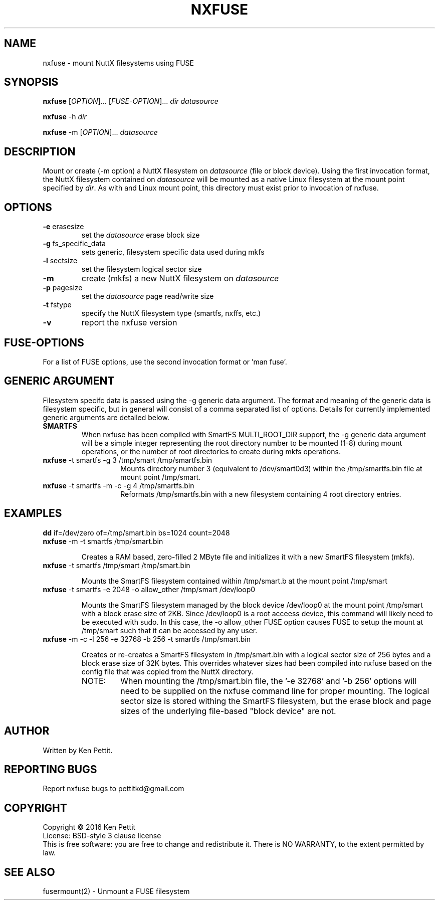 .\" Manpage for nxfuse
.TH NXFUSE "1" "January 2016" "1.1" "User Commands"
.SH NAME
nxfuse \- mount NuttX filesystems using FUSE
.SH SYNOPSIS
.B nxfuse
[\fIOPTION\fR]... [\fIFUSE-OPTION\fR]... \fIdir\fR \fIdatasource\fR
.PP
.B nxfuse
-h \fIdir\fR
.PP
.B nxfuse
-m [\fIOPTION\fR]... \fIdatasource\fR
.SH DESCRIPTION
.\" Add any additional description here
.PP
Mount or create (-m option) a NuttX filesystem on \fIdatasource\fR (file or block device).  
Using the first invocation format, the NuttX filesystem contained on \fIdatasource\fR will 
be mounted as a native Linux filesystem at the mount point specified by \fIdir\fR.  As with
and Linux mount point, this directory must exist prior to invocation of nxfuse.
.SH OPTIONS
.TP
\fB\-e\fR erasesize 
set the \fIdatasource\fR erase block size
.TP
\fB\-g\fR fs_specific_data 
sets generic, filesystem specific data used during mkfs
.TP
\fB\-l\fR sectsize
set the filesystem logical sector size
.TP
\fB\-m\fR
create (mkfs) a new NuttX filesystem on \fIdatasource\fR  
.TP
\fB\-p\fR pagesize
set the \fIdatasource\fR page read/write size
.TP
\fB\-t\fR fstype
specify the NuttX filesystem type (smartfs, nxffs, etc.)
.TP
\fB\-v\fR
report the nxfuse version
.SH FUSE-OPTIONS
For a list of FUSE options, use the second invocation format or 'man fuse'.
.SH GENERIC ARGUMENT
Filesystem specifc data is passed using the -g generic data argument.  The format and meaning 
of the generic data is filesystem specific, but in general will consist of a comma separated
list of options.  Details for currently implemented generic arguments are detailed below.
.TP
\fBSMARTFS\fR
.br
When nxfuse has been compiled with SmartFS MULTI_ROOT_DIR support, the -g generic data argument 
will be a simple integer representing the root directory number to be mounted (1-8) during 
mount operations, or the number of root directories to create during mkfs operations.
.PD 1
.TP 14
\fB       nxfuse\fR -t smartfs -g 3 /tmp/smart /tmp/smartfs.bin
Mounts directory number 3 (equivalent to /dev/smart0d3) within the /tmp/smartfs.bin file at mount point /tmp/smart.
.LP
.TP 14
\fB       nxfuse\fR -t smartfs -m -c -g 4 /tmp/smartfs.bin
Reformats /tmp/smartfs.bin with a new filesystem containing 4 root directory entries.
.SH EXAMPLES
.LP
.TP
\fBdd\fR if=/dev/zero of=/tmp/smart.bin bs=1024 count=2048
.PD 0
.TP
\fBnxfuse\fR -m -t smartfs /tmp/smart.bin
.PD 1
.IP
Creates a RAM based, zero-filled 2 MByte file and initializes it with a new SmartFS filesystem (mkfs).
.LP
.TP
\fBnxfuse\fR -t smartfs /tmp/smart /tmp/smart.bin
.PD 1
.IP
Mounts the SmartFS filesystem contained within /tmp/smart.b at the mount point /tmp/smart
.LP
.TP
\fBnxfuse\fR -t smartfs -e 2048 -o allow_other /tmp/smart /dev/loop0
.PD 1
.IP
Mounts the SmartFS filesystem managed by the block device /dev/loop0 at the mount point /tmp/smart
with a block erase size of 2KB.
Since /dev/loop0 is a root acceess device, this command will likely need to be executed with sudo.  
In this case, the -o allow_other FUSE option causes FUSE to setup the mount at /tmp/smart such that it
can be accessed by any user.
.TP
\fBnxfuse\fR -m -c -l 256 -e 32768 -b 256 -t smartfs /tmp/smart.bin
.PD 1
.IP
Creates or re-creates a SmartFS filesystem in /tmp/smart.bin with a logical sector size of 256 bytes 
and a block erase size of 32K bytes.  This overrides whatever sizes had been compiled into nxfuse
based on the config file that was copied from the NuttX directory.
.LP
.TP 14
       NOTE:
When mounting the /tmp/smart.bin file, the '-e 32768' and '-b 256' options will need to be 
supplied on the nxfuse command line for proper mounting.  The logical sector size is stored 
withing the SmartFS filesystem, but the erase block and page sizes of the underlying 
file-based "block device" are not.
.SH AUTHOR
Written by Ken Pettit.
.SH "REPORTING BUGS"
Report nxfuse bugs to pettitkd@gmail.com
.SH COPYRIGHT
Copyright \(co 2016 Ken Pettit
.br
License: BSD-style 3 clause license
.br
This is free software: you are free to change and redistribute it.
There is NO WARRANTY, to the extent permitted by law.
.SH "SEE ALSO"
fusermount(2) - Unmount a FUSE filesystem
